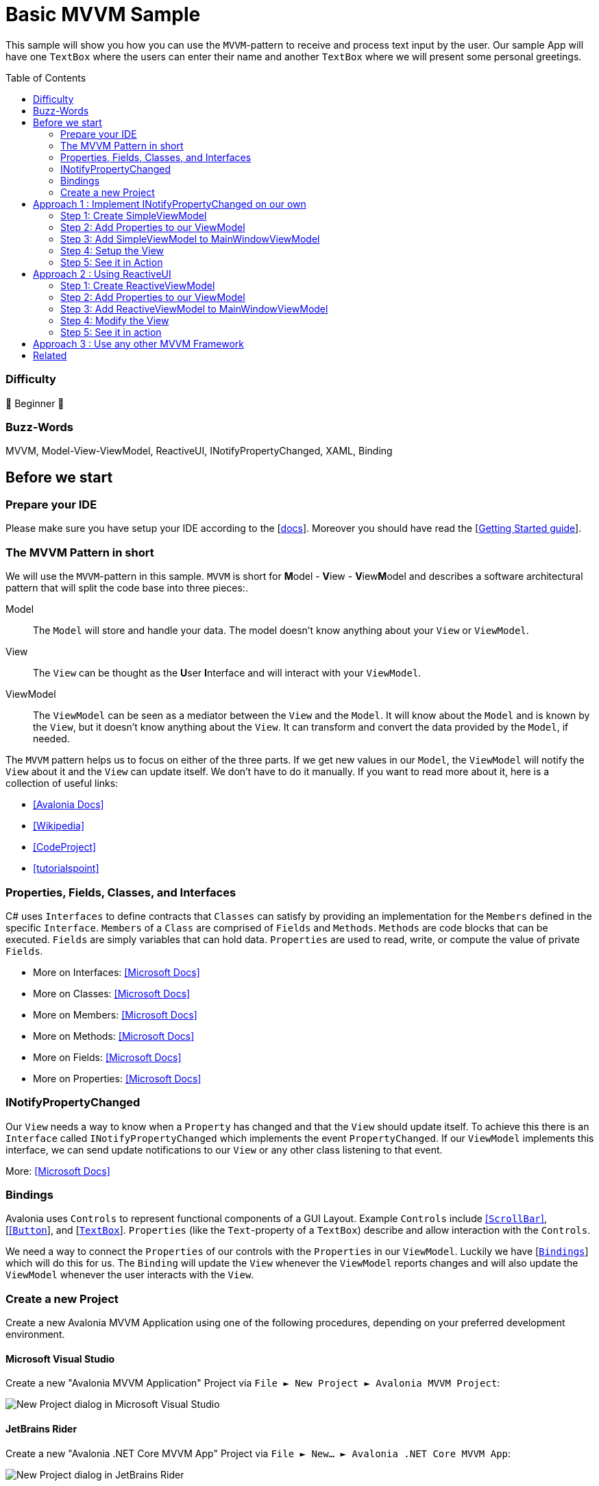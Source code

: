 = Basic MVVM Sample
:toc:
:toc-placement!:
:tip-caption: :bulb:
:note-caption: :information_source:
:important-caption: :heavy_exclamation_mark:
:caution-caption: :fire:
:warning-caption: :warning:

This sample will show you how you can use the `MVVM`-pattern to receive and process text input by the user. Our sample App will have one `TextBox` where the users can enter their name and another `TextBox` where we will present some personal greetings.

toc::[]

=== Difficulty

🐣 Beginner 🐣

=== Buzz-Words

MVVM, Model-View-ViewModel, ReactiveUI, INotifyPropertyChanged, XAML, Binding


== Before we start

=== Prepare your IDE
Please make sure you have setup your IDE according to the [https://docs.avaloniaui.net/docs/get-started/set-up-an-editor[docs,window=_blank]]. Moreover you should have read the [https://docs.avaloniaui.net/docs/welcome[Getting Started guide,window=_blank]]. 

=== The MVVM Pattern in short

We will use the `MVVM`-pattern in this sample. `MVVM` is short for **M**odel - **V**iew - **V**iew**M**odel and describes a software architectural pattern that will split the code base into three pieces:.

====

Model:: The `Model` will store and handle your data. The model doesn't know anything about your `View` or `ViewModel`.
View:: The `View` can be thought as the **U**ser **I**nterface and will interact with your `ViewModel`. 
ViewModel:: The `ViewModel` can be seen as a mediator between the `View` and the `Model`. It will know about the `Model` and is known by the `View`, but it doesn't know anything about the `View`. It can transform and convert the data provided by the `Model`, if needed.

====


The `MVVM` pattern helps us to focus on either of the three parts. If we get new values in our `Model`, the `ViewModel` will notify the `View` about it and the `View` can update itself. We don't have to do it manually. If you want to read more about it, here is a collection of useful links:

- https://docs.avaloniaui.net/docs/concepts/the-mvvm-pattern/[[Avalonia Docs\],window=_blank]
- https://en.wikipedia.org/wiki/Model%E2%80%93view%E2%80%93viewmodel[[Wikipedia\],window=_blank]
- https://www.codeproject.com/Articles/278901/MVVM-Pattern-Made-Simple[[CodeProject\],window=_blank]
- https://www.tutorialspoint.com/mvvm/index.htm[[tutorialspoint\],window=_blank]

=== Properties, Fields, Classes, and Interfaces

C# uses `Interfaces` to define contracts that `Classes` can satisfy by providing an implementation for the `Members` defined in the specific `Interface`. `Members` of a `Class` are comprised of `Fields` and `Methods`. `Methods` are code blocks that can be executed. `Fields` are simply variables that can hold data. `Properties` are used to read, write, or compute the value of private `Fields`.

- More on Interfaces: https://docs.microsoft.com/en-us/dotnet/csharp/language-reference/keywords/interface[[Microsoft Docs\],window=_blank]
- More on Classes: https://docs.microsoft.com/en-us/dotnet/csharp/language-reference/keywords/class[[Microsoft Docs\],window=_blank]
- More on Members: https://docs.microsoft.com/en-us/dotnet/csharp/programming-guide/classes-and-structs/members[[Microsoft Docs\],window=_blank]
- More on Methods: https://docs.microsoft.com/en-us/dotnet/csharp/programming-guide/classes-and-structs/methods[[Microsoft Docs\],window=_blank]
- More on Fields: https://docs.microsoft.com/en-us/dotnet/csharp/programming-guide/classes-and-structs/fields[[Microsoft Docs\],window=_blank]
- More on Properties: https://docs.microsoft.com/en-us/dotnet/csharp/programming-guide/classes-and-structs/properties[[Microsoft Docs\],window=_blank]

=== INotifyPropertyChanged

Our `View` needs a way to know when a `Property` has changed and that the `View` should update itself. To achieve this there is an `Interface` called `INotifyPropertyChanged` which implements the event `PropertyChanged`. If our `ViewModel` implements this interface, we can send update notifications to our `View` or any other class listening to that event. 

More: https://docs.microsoft.com/en-US/dotnet/api/system.componentmodel.inotifypropertychanged?view=net-6.0[[Microsoft Docs\],window=_blank]

=== Bindings

Avalonia uses `Controls` to represent functional components of a GUI Layout.  Example `Controls` include https://docs.avaloniaui.net/docs/reference/controls/scrollbar[[`ScrollBar`\]], [https://docs.avaloniaui.net/docs/reference/controls/buttons/button[[`Button`,window=_blank]], and [https://docs.avaloniaui.net/docs/reference/controls/detailed-reference/textbox[`TextBox`,window=_blank]]. `Properties` (like the `Text`-property of a `TextBox`) describe and allow interaction with the `Controls`.

We need a way to connect the `Properties` of our controls with the `Properties` in our `ViewModel`. Luckily we have  [https://docs.avaloniaui.net/docs/basics/data/data-binding/[`Bindings`,window=_blank]] which will do this for us. The `Binding` will update the `View` whenever the `ViewModel` reports changes and will also update the `ViewModel` whenever the user interacts with the `View`.

=== Create a new Project

Create a new Avalonia MVVM Application using one of the following procedures, depending on your preferred development environment.

==== Microsoft Visual Studio

Create a new "Avalonia MVVM Application" Project via `File ► New Project ► Avalonia MVVM Project`:

image::_docs/NewProjectVS.png[New Project dialog in Microsoft Visual Studio]

==== JetBrains Rider

Create a new "Avalonia .NET Core MVVM App" Project via `File ► New... ► Avalonia .NET Core MVVM App`:

image::_docs/NewProjectRider.png[New Project dialog in JetBrains Rider]

==== Command Line

```txt
dotnet new avalonia.mvvm -o BasicMvvmSample
cd BasicMvvmSample
```

== Approach 1 : Implement INotifyPropertyChanged on our own

In this sample we will show you how you can implement and use the interface `INotifyPropertyChanged` on your own. 

=== Step 1: Create SimpleViewModel

Add a new class called "SimpleViewModel" to the `ViewModels` project folder. This class should implement `INotifyPropertyChanged` as shown below: 

```cs
// Remember to add this to your usings 
using System.ComponentModel;

namespace BasicMvvmSample.ViewModels
{
    // This is our simple ViewModel. We need to implement the interface "INotifyPropertyChanged"
    // in order to notify the View if any of our properties changed.
    public class SimpleViewModel : INotifyPropertyChanged
    {
        // This event is implemented by "INotifyPropertyChanged" and is all we need to inform 
        // our view about changes.
        public event PropertyChangedEventHandler? PropertyChanged;
    }
}
```

For convenience we will now add a method to our class, which will raise the event for us. We need to provide the name of the property which has changed. If we add `[CallerMemberName]` to the method argument, the compiler will add the property name for us. Add the `using` statement to the top of `SimpleViewModel.cs` and the method inside the `SimpleViewModel` class.

```cs
// Remember to add this to your usings
using System.Runtime.CompilerServices;

[...]

private void RaisePropertyChanged([CallerMemberName] string? propertyName = null)
{
    PropertyChanged?.Invoke(this, new PropertyChangedEventArgs(propertyName));
}
```

=== Step 2: Add Properties to our ViewModel

We want the user to be able to enter their name. This text will later be used to greet the user. So let's add the properties `Name` and `Greeting` to our `ViewModel`.  Add the following code inside the `SimpleViewModel` class.

```cs
private string? _Name; // This is our backing field for Name

public string? Name
{
    get 
    {
        return _Name; 
    }
    set
    {
        // We only want to update the UI if the Name actually changed, so we check if the value is actually new
        if (_Name != value)
        {
            // 1. update our backing field
            _Name = value;

            // 2. We call RaisePropertyChanged() to notify the UI about changes. 
            // We can omit the property name here because [CallerMemberName] will provide it for us.  
            RaisePropertyChanged();

            // 3. Greeting also changed. So let's notify the UI about it. 
            RaisePropertyChanged(nameof(Greeting));
        }
    }
}

// Greeting will change based on a Name.
public string Greeting
{
    get
    {
        if (string.IsNullOrEmpty(Name))
        {
            // If no Name is provided, use a default Greeting
            return "Hello World from Avalonia.Samples";
        }
        else
        {
            // else greet the User.
            return $"Hello {Name}";
        }
    }
}
```

=== Step 3: Add SimpleViewModel to MainWindowViewModel

Remember that the `View` implements the User Interface. Our view will only consist of one [https://docs.avaloniaui.net/docs/concepts/toplevel[`Window`,window=_blank]] called `MainWindow`. Its [https://docs.avaloniaui.net/docs/basics/data/data-binding/data-context[`DataContext`,window=_blank]], which describes the default location where controls should look values when binding, is the class `MainWindowViewModel` which was already added by the template when we first created our project. We will just add an instance of our `SimpleViewModel` to it. Add the following code to the `MainWindowViewlModel` class in `MainWindowViewModel.cs`.

```cs
// Add our SimpleViewModel.
// Note: We need at least a get-accessor for our Properties.
public SimpleViewModel SimpleViewModel { get; } = new SimpleViewModel();
```

=== Step 4: Setup the View 

Now we can start with the UI layout. Our View will be written in [https://docs.avaloniaui.net/guides/basics/introduction-to-xaml[`XAML`,window=_blank]] which is an XML-based markup language that is used by many UI frameworks. The code modifications shown below will be applied to `MainWindow.axaml`.

==== Setup the Window

Replace the content of `MainWindow.axaml` with the following code.

```xml
<Window xmlns="https://github.com/avaloniaui"
        xmlns:x="http://schemas.microsoft.com/winfx/2006/xaml"
        xmlns:vm="using:BasicMvvmSample.ViewModels"
        xmlns:d="http://schemas.microsoft.com/expression/blend/2008"
        xmlns:mc="http://schemas.openxmlformats.org/markup-compatibility/2006"
        mc:Ignorable="d" d:DesignWidth="800" d:DesignHeight="450"
        x:CompileBindings="True" 
        x:DataType="vm:MainWindowViewModel"
        x:Class="BasicMvvmSample.Views.MainWindow"
        Icon="/Assets/avalonia-logo.ico"
        Title="BasicMvvmSample">
</Window>
```

NOTE: Note that the lines `x:CompileBindings="True"` and `x:DataType="vm:MainWindowViewModel"` enables [https://docs.avaloniaui.net/docs/data-binding/compiledbindings[`CompiledBindings`,window=_blank]] in our `Window`. Enabling `CompiledBindings` is completely optional but has many benefits such as better performance and a better debugging experience. 

==== Add the Content to MainWindow

Our `View` will be built using two [https://docs.avaloniaui.net/docs/controls/textbox[`TextBoxes`,window=_blank]]: one for the user to enter their name and another one to present the greeting. As a `Window` can only have one child, we need to wrap our controls in a [https://docs.avaloniaui.net/docs/layout[`Panel`,window=_blank]]. We will choose a [https://docs.avaloniaui.net/docs/controls/stackpanel[`StackPanel`,window=_blank]], but you can use any other `Panel` variant to give you greater control over the layout. 

The `StackPanel`'s `DataContext` will [https://docs.avaloniaui.net/docs/data-binding/bindings[bind,window=_blank]] to our `SimpleViewModel`. As the `DataContext` is inherited from the parent control, our `TextBoxes` will have the same `DataContext`. Therefore we can just bind `TextBox.Text` to `Name` and `Greeting` respectively.  The complete `MainWindow.axaml` code is shown below:

```xml
<Window xmlns="https://github.com/avaloniaui"
        xmlns:x="http://schemas.microsoft.com/winfx/2006/xaml"
        xmlns:vm="using:BasicMvvmSample.ViewModels"
        xmlns:d="http://schemas.microsoft.com/expression/blend/2008"
        xmlns:mc="http://schemas.openxmlformats.org/markup-compatibility/2006"
        mc:Ignorable="d" d:DesignWidth="800" d:DesignHeight="450"
        x:CompileBindings="True"
        x:DataType="vm:MainWindowViewModel"
        x:Class="BasicMvvmSample.Views.MainWindow"
        Icon="/Assets/avalonia-logo.ico"
        Title="BasicMvvmSample">
    	
	<!-- This is just used by the designer / previewer -->
	<Design.DataContext>
        	<vm:MainWindowViewModel/>
    	</Design.DataContext>

	<!-- Our Simple ViewModel-->
	<StackPanel DataContext="{Binding SimpleViewModel}" Spacing="10">
		<TextBlock>Enter your Name:</TextBlock>
		<TextBox Text="{Binding Name}" />
		<TextBox Text="{Binding Greeting, Mode=OneWay}"
				 IsReadOnly="True"
				 FontWeight="Bold" />
	</StackPanel>
</Window>
``` 

Please note that we use `Mode=OneWay` in the `Binding` for `Greeting`, because `Greeting` is read-only and the default `Mode` of `TextBox.Text` is `TwoWay`. Moreover we made this `TextBox` read-only, so the user will not be able to change the `Text` by accident. 

=== Step 5: See it in Action

In your IDE hit `Run` or `Debug`. You should see the following result: 

image::_docs/result.png[Result]

== Approach 2 : Using ReactiveUI

We don't need to implement all the boilerplate code on our own over and over again. Instead, we can use any existing `MVVM` framework out there. [https://www.reactiveui.net[ReactiveUI,window=_blank]] is a popular MVVM framework designed for `.NET`.  If you create a new Avalonia MVVM Project, you will have `ReactiveUI` installed by default. So let's see how we can use `ReactiveUI` to achieve the same results as **Approach 1** above.

=== Step 1: Create ReactiveViewModel

As before, we start by adding a new class called "ReactiveViewModel" into the `ViewModels` folder. This time we will use `ReactiveObject` as our base class. This base class already implements `INotifyPropertyChanged`, so we don't need to implement it again.  Make sure your `ReactiveViewModel.cs` file looks like the code below:

```cs
using ReactiveUI;
using System;

namespace BasicMvvmSample.ViewModels
{
    // Instead of implementing "INotifyPropertyChanged" on our own we use "ReactiveObject" as 
    // our base class. Read more about it here: https://www.reactiveui.net
    public class ReactiveViewModel : ReactiveObject
    {
    }
}
```

=== Step 2: Add Properties to our ViewModel

Our `Name`-property now has less boilerplate code in the setter, as we can use ReactiveUI's `RaiseAndSetIfChanged` method. Add the code below to the `ReactiveViewModel` class in `ReactiveViewModel.cs`

```cs
private string? _Name; // This is our backing field for Name

public string? Name
{
    get
    {
        return _Name;
    }
    set
    {
        // We can use "RaiseAndSetIfChanged" to check if the value changed and automatically notify the UI
        this.RaiseAndSetIfChanged(ref _Name, value);
    }
}
```

`Greeting` does not need to be modified and can be copied from `SimpleViewModel`.  So either copy the code below or copy the same code from `SimpleViewModel` and place it in the `ReactiveViewModel` class in `ReactiveViewModel.cs`.

```cs
// Greeting will change based on a Name.
public string Greeting
{
    get
    {
        if (string.IsNullOrEmpty(Name))
        {
            // If no Name is provided, use a default Greeting
            return "Hello World from Avalonia.Samples";
        }
        else
        {
            // else greet the User.
            return $"Hello {Name}";
        }
    }
}
```

But wait, how do we notify the `View` that `Greeting` should update? In ReactiveUI we can use [https://www.reactiveui.net/docs/handbook/when-any/#whenanyvalue[`WhenAnyValue`,window=_blank]] to listen and react to property changes. We will setup that listener in the constructor of our `ReactiveViewModel`.  Add the construtor code shown below to the `ReactiveViewModel` class.

```cs
public ReactiveViewModel()
{
    // We can listen to any property changes with "WhenAnyValue" and do whatever we want in "Subscribe".
    this.WhenAnyValue(o => o.Name)
        .Subscribe(o => this.RaisePropertyChanged(nameof(Greeting)));
}
```

To explain the above code in short: `WhenAnyValue` will listen to changes of the property specified in the [https://docs.microsoft.com/en-us/dotnet/csharp/language-reference/operators/lambda-expressions[lambda,window=_blank]]. In `Subscribe` we define what should happen if the value has changed. In our case, we want to `RaisePropertyChanged` for `Greeting`.

=== Step 3: Add ReactiveViewModel to MainWindowViewModel

Similarly to how we added `SimpleViewModel` we can add `ReactiveViewModel` to `MainWindowViewModel`. Add the code below to the `MainWindowViewModel` class in `MainWindowViewModel.cs` 

```cs
// Add our RactiveViewModel
public ReactiveViewModel ReactiveViewModel { get; } = new ReactiveViewModel();
```

=== Step 4: Modify the View 

We can use both `ViewModels` side by side. To demonstrate this, we will wrap both `Views` in a `TabControl`. As our properties have the same names, we can just copy & paste the view we have and modify the `DataContext`.  Modify `MainWindow.axaml` to add the `ReactiveUI` view and to wrap both the `ReactiveUI` and `SimpleViewModel` controls in a `TabControl` as shown below:

```xml
<Window xmlns="https://github.com/avaloniaui"
        xmlns:x="http://schemas.microsoft.com/winfx/2006/xaml"
        xmlns:vm="using:BasicMvvmSample.ViewModels"
        xmlns:d="http://schemas.microsoft.com/expression/blend/2008"
        xmlns:mc="http://schemas.openxmlformats.org/markup-compatibility/2006"
        mc:Ignorable="d" d:DesignWidth="800" d:DesignHeight="450"
        x:CompileBindings="True"
        x:DataType="vm:MainWindowViewModel"
        x:Class="BasicMvvmSample.Views.MainWindow"
        Icon="/Assets/avalonia-logo.ico"
        Title="BasicMvvmSample">

	<!-- This is just used by the designer / previewer -->
    	<Design.DataContext>
        	<vm:MainWindowViewModel/>
    	</Design.DataContext>

	<TabControl>
		
		<!-- Our Simple ViewModel -->
		<TabItem Header="Simple ViewModel" >
			<StackPanel DataContext="{Binding SimpleViewModel}" Spacing="10">
				<TextBlock>Enter your Name:</TextBlock>
				<TextBox Text="{Binding Name}" />
				<TextBox Text="{Binding Greeting, Mode=OneWay}"
						 IsReadOnly="True"
						 FontWeight="Bold" />
			</StackPanel>
		</TabItem>

		<!-- Our ReactiveViewModel -->
		<TabItem Header="Reactive UI" >
			<StackPanel DataContext="{Binding ReactiveViewModel}" Spacing="10">
				<TextBlock>Enter your Name:</TextBlock>
				<TextBox Text="{Binding Name}" />
				<TextBox Text="{Binding Greeting, Mode=OneWay}"
						 IsReadOnly="True"
						 FontWeight="Bold" />
			</StackPanel>
		</TabItem>
		
	</TabControl>
</Window>
```
=== Step 5: See it in action

In your IDE hit `Run` or `Debug`. You should see the following result: 

image::_docs/result_2.png[Result]

== Approach 3 : Use any other MVVM Framework

Even though Avalonia ships ReactiveUI by default, you are not tied to it. You can use it side by side with other MVVM Frameworks or can completely replace it. Among others here is a short list of popular MVVM Frameworks for your consideration:

- https://www.reactiveui.net[[ReactiveUI\],window=_blank]
- https://docs.microsoft.com/en-us/windows/communitytoolkit/mvvm/introduction[[CommunityToolkit.MVVM\],window=_blank]
- https://docs.prismlibrary.com/docs/[[Prism\],window=_blank]
- https://caliburnmicro.com"[[Caliburn Micro\],window=_blank]
- ... And many more.

== Related

Are you looking for more advanced tutorials? Find them here: 

- https://docs.avaloniaui.net/docs/tutorials/todo-list-app/[[ToDo List App\],window=_blank]
- https://docs.avaloniaui.net/docs/tutorials/music-store-app/[[Music Store App\],window=_blank]
- https://github.com/AvaloniaCommunity/awesome-avalonia#tutorials[[Awesome-Avalonia\],window=_blank]
